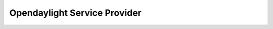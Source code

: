 ..
  #  YDK-YANG Development Kit
  #  Copyright 2016 Cisco Systems. All rights reserved
  # *************************************************************
  # Licensed to the Apache Software Foundation (ASF) under one
  # or more contributor license agreements.  See the NOTICE file
  # distributed with this work for additional information
  # regarding copyright ownership.  The ASF licenses this file
  # to you under the Apache License, Version 2.0 (the
  # "License"); you may not use this file except in compliance
  # with the License.  You may obtain a copy of the License at
  #
  #   http:#www.apache.org/licenses/LICENSE-2.0
  #
  #  Unless required by applicable law or agreed to in writing,
  # software distributed under the License is distributed on an
  # "AS IS" BASIS, WITHOUT WARRANTIES OR CONDITIONS OF ANY
  # KIND, either express or implied.  See the License for the
  # specific language governing permissions and limitations
  # under the License.
  # *************************************************************
  # This file has been modified by Yan Gorelik, YDK Solutions.
  # All modifications in original under CiscoDevNet domain
  # introduced since October 2019 are copyrighted.
  # All rights reserved under Apache License, Version 2.0.
  # *************************************************************

Opendaylight Service Provider
=============================

.. py:class:: ydk.providers.OpendaylightServiceProvider(repo, address, username, password, port, encoding)

    A service provider to be used to communicate with an OpenDaylight instance.

    :param repo: (:py:class:`Repository<ydk.path.Repository>`) User provided repository stores cached models.
    :param address: (``str``) IP address of the ODL instance
    :param username: (``str``) Username to log in to the instance
    :param password: (``str``) Password to log in to the instance
    :param port: (``int``) Device port used to access the ODL instance.
    :param encoding: (:py:class:`EncodingFormat<ydk.types.EncodingFormat>`) Type of encoding to be used for the payload. Default is :py:attr:`JSON<ydk.types.EncodingFormat.JSON>`

    .. py:method:: get_node_provider(node_id)

        Returns the ServiceProvider instance corresponding to the device being controlled by the OpenDaylight instance, indicated by ``node_id``

        :param node_id: (``str``) The name of the device being controlled by the OpenDaylight instance.
        :return: One of supported service provider instance.
        :raises: :py:exc:`YServiceProviderError<ydk.errors.YServiceProviderError>` if no such service provider could be found.

    .. py:method:: get_node_ids()

        Returns a list of node ID’s of the devices being controlled by this OpenDaylight instance.

        :return: List of node ID’s of the devices being controlled by this OpenDaylight instance.
